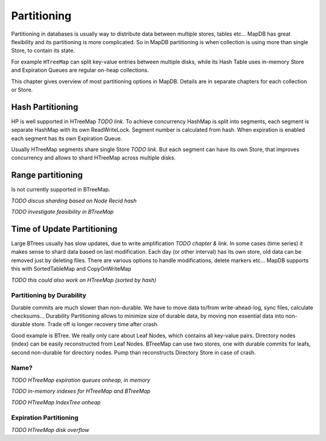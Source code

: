 Partitioning
==============

Partitioning in databases is usually way to distribute data between multiple stores, tables etc...
MapDB has great flexibility and its partitioning is more complicated.
So in MapDB partitioning is when collection is using more than single Store, to contain its state.

For example ``HTreeMap`` can split key-value entries between multiple disks, while its Hash Table uses in-memory Store
and Expiration Queues are regular on-heap collections.

This chapter gives overview of most partitioning options in MapDB. Details are in separate chapters for each
collection or Store.


Hash Partitioning
~~~~~~~~~~~~~~~~~~~~
HP is well supported in HTreeMap *TODO link*. To achieve concurrency HashMap is split into
segments, each segment is separate HashMap with its own ReadWriteLock. Segment number is calculated from hash.
When expiration is enabled each segment has its own Expiration Queue.

Usually HTreeMap segments share single Store *TODO link*. But each segment can have its own Store, that improves
concurrency and allows to shard HTreeMap across multiple disks.

Range partitioning
~~~~~~~~~~~~~~~~~~~~
Is not currently supported in BTreeMap.

*TODO discus sharding based on Node Recid hash*

*TODO investigate feasibility in BTreeMap*


Time of Update Partitioning
~~~~~~~~~~~~~~~~~~~~~~~~~~~~~

Large BTrees usually has slow updates, due to write amplification *TODO chapter & link*.
In some cases (time series) it makes sense to shard data based on last modification.
Each day (or other interval) has its own store, old data can be removed just by deleting files.
There are various options to handle modifications, delete markers etc...
MapDB supports this with SortedTableMap and CopyOnWriteMap

*TODO this could also work on HTreeMap (sorted by hash)*

Partitioning by Durability
-----------------------------

Durable commits are much slower than non-durable. We have to move data to/from write-ahead-log, sync files,
calculate checksums... Durability Partitioning allows to minimize size of durable data, by moving non essential
data into non-durable store. Trade off is longer recovery time after crash.

Good example is BTree. We really only care about Leaf Nodes, which contains all key-value pairs. Directory nodes (index)
can be easily reconstructed from Leaf Nodes. BTreeMap can use two stores, one with durable commits for leafs,
second non-durable for directory nodes. Pump than reconstructs Directory Store in case of crash.

Name?
----------------------------

*TODO HTreeMap expiration queues onheap, in memory*

*TODO in-memory indexes for HTreeMap and BTreeMap*

*TODO HTreeMap IndexTree onheap*

Expiration Partitioning
---------------------------
*TODO HTreeMap disk overflow*

